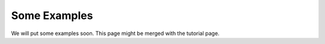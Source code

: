 Some Examples
===============================

We will put some examples soon. This page might be merged with the tutorial page.


